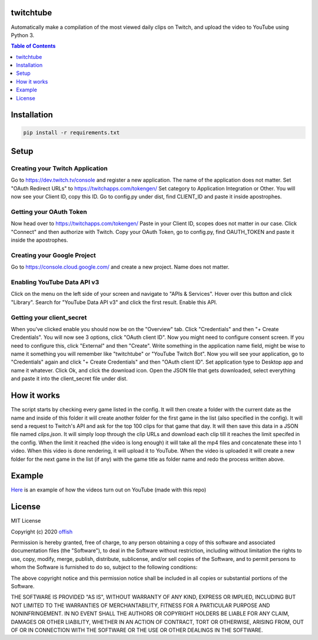 twitchtube
==========
|license| |stars| |issues| |repo_size| |chat|

|donate_steam| |donate|

Automatically make a compilation of the most viewed daily clips on Twitch, and upload the video to YouTube using Python 3. 

.. contents:: Table of Contents
    :depth: 1

Installation
============

.. code-block:: text

    pip install -r requirements.txt 

Setup
=====
Creating your Twitch Application
--------------------------------
Go to https://dev.twitch.tv/console and register a new application.
The name of the application does not matter. Set "OAuth Redirect URLs" to https://twitchapps.com/tokengen/
Set category to Application Integration or Other. 
You will now see your Client ID, copy this ID.
Go to config.py under dist, find CLIENT_ID and paste it inside apostrophes.

Getting your OAuth Token
------------------------
Now head over to https://twitchapps.com/tokengen/
Paste in your Client ID, scopes does not matter in our case. 
Click "Connect" and then authorize with Twitch.
Copy your OAuth Token, go to config.py, find OAUTH_TOKEN and paste it inside the apostrophes.

Creating your Google Project
----------------------------
Go to https://console.cloud.google.com/ and create a new project.
Name does not matter.

Enabling YouTube Data API v3
----------------------------
Click on the menu on the left side of your screen and navigate to "APIs & Services".
Hover over this button and click "Library".
Search for "YouTube Data API v3" and click the first result.
Enable this API. 

Getting your client_secret
--------------------------
When you've clicked enable you should now be on the "Overview" tab.
Click "Credentials" and then "+ Create Credentials".
You will now see 3 options, click "OAuth client ID". 
Now you might need to configure consent screen.
If you need to configure this, click "External" and then "Create".
Write something in the application name field, might be wise to name it something you will remember like "twitchtube" or "YouTube Twitch Bot".
Now you will see your application, go to "Credentials" again and click "+ Create Credentials" and then "OAuth client ID".
Set application type to Desktop app and name it whatever.
Click Ok, and click the download icon.
Open the JSON file that gets downloaded, select everything and paste it into the client_secret file under dist.

How it works
============
The script starts by checking every game listed in the config. It will then create a folder with the current date as the name and inside of this folder it will create another folder for the first game in the list (also specified in the config). It will send a request to Twitch's API and ask for the top 100 clips for that game that day. It will then save this data in a JSON file named `clips.json`. It will simply loop through the clip URLs and download each clip till it reaches the limit specifed in the config. When the limit it reached (the video is long enough) it will take all the mp4 files and concatenate these into 1 video. When this video is done rendering, it will upload it to YouTube. When the video is uploaded it will create a new folder for the next game in the list (if any) with the game title as folder name and redo the process written above.  

Example
=======
`Here`_ is an example of how the videos turn out on YouTube (made with this repo)

.. _Here: https://www.youtube.com/channel/UCd0wttXr03lIcTLv38U5d-w

License
=======
MIT License

Copyright (c) 2020 `offish`_

Permission is hereby granted, free of charge, to any person obtaining a copy
of this software and associated documentation files (the "Software"), to deal
in the Software without restriction, including without limitation the rights
to use, copy, modify, merge, publish, distribute, sublicense, and/or sell
copies of the Software, and to permit persons to whom the Software is
furnished to do so, subject to the following conditions:

The above copyright notice and this permission notice shall be included in all
copies or substantial portions of the Software.

THE SOFTWARE IS PROVIDED "AS IS", WITHOUT WARRANTY OF ANY KIND, EXPRESS OR
IMPLIED, INCLUDING BUT NOT LIMITED TO THE WARRANTIES OF MERCHANTABILITY,
FITNESS FOR A PARTICULAR PURPOSE AND NONINFRINGEMENT. IN NO EVENT SHALL THE
AUTHORS OR COPYRIGHT HOLDERS BE LIABLE FOR ANY CLAIM, DAMAGES OR OTHER
LIABILITY, WHETHER IN AN ACTION OF CONTRACT, TORT OR OTHERWISE, ARISING FROM,
OUT OF OR IN CONNECTION WITH THE SOFTWARE OR THE USE OR OTHER DEALINGS IN THE
SOFTWARE.

.. _offish: https://offi.sh

.. |license| image:: https://img.shields.io/github/license/offish/twitchtube.svg
    :target: https://github.com/offish/twitchtube/blob/master/LICENSE
    :alt: License

.. |stars| image:: https://img.shields.io/github/stars/offish/twitchtube.svg
    :target: https://github.com/offish/twitchtube/stargazers
    :alt: Stars

.. |issues| image:: https://img.shields.io/github/issues/offish/twitchtube.svg
    :target: https://github.com/offish/twitchtube/issues
    :alt: Issues

.. |repo_size| image:: https://img.shields.io/github/repo-size/offish/twitchtube.svg
    :target: https://github.com/offish/twitchtube
    :alt: Repo Size

.. |chat| image:: https://img.shields.io/discord/467040686982692865.svg
    :target: https://discord.gg/t8nHSvA
    :alt: Discord

.. |donate_steam| image:: https://img.shields.io/badge/donate-steam-green.svg
    :target: https://steamcommunity.com/tradeoffer/new/?partner=293059984&token=0-l_idZR
    :alt: Donate via Steam

.. |donate| image:: https://img.shields.io/badge/donate-paypal-blue.svg
    :target: https://www.paypal.me/0ffish
    :alt: Done via PayPal
